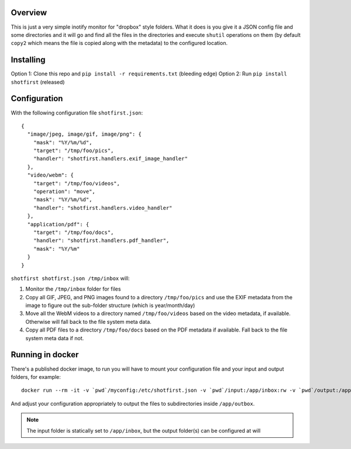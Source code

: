 Overview
========

This is just a very simple inotify monitor for "dropbox" style folders. What it
does is you give it a JSON config file and some directories and it will go and
find all the files in the directories and execute ``shutil`` operations on them
(by default ``copy2`` which means the file is copied along with the metadata)
to the configured location.


Installing
==========

Option 1: Clone this repo and ``pip install -r requirements.txt`` (bleeding edge)
Option 2: Run ``pip install shotfirst`` (released)


Configuration
=============

With the following configuration file ``shotfirst.json``::

    {
      "image/jpeg, image/gif, image/png": {
        "mask": "%Y/%m/%d",
        "target": "/tmp/foo/pics",
        "handler": "shotfirst.handlers.exif_image_handler"
      },
      "video/webm": {
        "target": "/tmp/foo/videos",
        "operation": "move",
        "mask": "%Y/%m/%d",
        "handler": "shotfirst.handlers.video_handler"
      },
      "application/pdf": {
        "target": "/tmp/foo/docs",
        "handler": "shotfirst.handlers.pdf_handler",
        "mask": "%Y/%m"
      }
    }

``shotfirst shotfirst.json /tmp/inbox`` will:

#.  Monitor the ``/tmp/inbox`` folder for files
#.  Copy all GIF, JPEG, and PNG images found to a directory ``/tmp/foo/pics``
    and use the EXIF metadata from the image to figure out the sub-folder
    structure (which is year/month/day)
#.  Move all the WebM videos to a directory named ``/tmp/foo/videos`` based on
    the video metadata, if available. Otherwise will fall back to the file
    system meta data.
#.  Copy all PDF files to a directory ``/tmp/foo/docs`` based on the PDF
    metadata if available. Fall back to the file system meta data if not.

Running in docker
=================

There's a published docker image, to run you will have to mount your
configuration file and your input and output folders, for example::

    docker run --rm -it -v `pwd`/myconfig:/etc/shotfirst.json -v `pwd`/input:/app/inbox:rw -v `pwd`/output:/app/outbox:rw thekad/shotfirst:latest

And adjust your configuration appropriately to output the files to
subdirectories inside ``/app/outbox``.

.. NOTE::
   The input folder is statically set to ``/app/inbox``, but the output
   folder(s) can be configured at will

